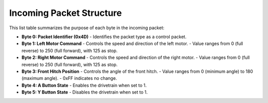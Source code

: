 Incoming Packet Structure
=========================

This list table summarizes the purpose of each byte in the incoming packet:

- **Byte 0: Packet Identifier (0x4D)**  
  - Identifies the packet type as a control packet.

- **Byte 1: Left Motor Command**  
  - Controls the speed and direction of the left motor.  
  - Value ranges from 0 (full reverse) to 250 (full forward), with 125 as stop.

- **Byte 2: Right Motor Command**  
  - Controls the speed and direction of the right motor.  
  - Value ranges from 0 (full reverse) to 250 (full forward), with 125 as stop.

- **Byte 3: Front Hitch Position**  
  - Controls the angle of the front hitch.  
  - Value ranges from 0 (minimum angle) to 180 (maximum angle).  
  - 0xFF indicates no change.

- **Byte 4: A Button State**  
  - Enables the drivetrain when set to 1.

- **Byte 5: Y Button State**  
  - Disables the drivetrain when set to 1.
